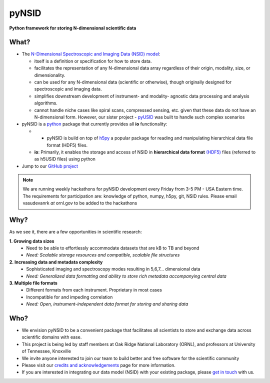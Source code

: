 ======
pyNSID
======

**Python framework for storing N-dimensional scientific data**

What?
------
* The `N-Dimensional Spectroscopic and Imaging Data (NSID) model <../nsid.html>`_:

  * itself is a definition or specification for how to store data.
  * facilitates the representation of any N-dimensional data array regardless of their origin, modality, size, or dimensionality.
  * can be used for any N-dimensional data (scientific or otherwise), though originally designed for spectroscopic and imaging data.
  * simplifies downstream development of instrument- and modality- agnostic data processing and analysis algorithms.
  * cannot handle niche cases like spiral scans, compressed sensing, etc. given that these data do not have an N-dimensional form.
    However, our sister project - `pyUSID <../pyUSID/about.html>`_ was built to handle such complex scenarios
* pyNSID is a `python <http://www.python.org/>`_ package that currently provides all  **io** functionality:

  * * pyNSID is build on top of `h5py <https://docs.h5py.org/en/stable/>`_ a popular package for reading and manipulating hierarchical data file format (HDF5) files.
  * **io**: Primarily, it enables the storage and access of NSID in **hierarchical data format** `(HDF5) <http://extremecomputingtraining.anl.gov/files/2015/03/HDF5-Intro-aug7-130.pdf>`_ files (referred to as h5USID files) using python

* Jump to our `GitHub project <https://github.com/pycroscopy/pyNSID>`_

.. note::
   We are running weekly hackathons for pyNSID development every Friday from 3-5 PM - USA Eastern time.
   The requirements for participation are: knowledge of python, numpy, h5py, git, NSID rules.
   Please email vasudevanrk *at* ornl.gov to be added to the hackathons

Why?
-----
As we see it, there are a few opportunities in scientific research:

**1. Growing data sizes**
  * Need to be able to effortlessly accommodate datasets that are kB to TB and beyond
  * *Need: Scalable storage resources and compatible, scalable file structures*

**2. Increasing data and metadata complexity**
  * Sophisticated imaging and spectroscopy modes resulting in 5,6,7... dimensional data
  * *Need: Generalized data formatting and ability to store rich metadata accompanying central data*

**3. Multiple file formats**
  * Different formats from each instrument. Proprietary in most cases
  * Incompatible for and impeding correlation
  * *Need: Open, instrument-independent data format for storing and sharing data*

Who?
----
* We envision pyNSID to be a convenient package that facilitates all scientists to store and exchange data across scientific domains with ease.
* This project is being led by staff members at Oak Ridge National Laboratory (ORNL), and professors at University of Tennessee, Knoxville
* We invite anyone interested to join our team to build better and free software for the scientific community
* Please visit our `credits and acknowledgements <./credits.html>`_ page for more information.
* If you are interested in integrating our data model (NSID) with your existing package, please `get in touch <./contact.html>`_ with us.
